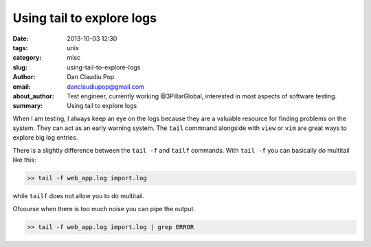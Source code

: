 Using tail to explore logs
##########################

:date: 2013-10-03 12:30
:tags: unix
:category: misc
:slug: using-tail-to-explore-logs
:author: Dan Claudiu Pop
:email: danclaudiupop@gmail.com
:about_author: Test engineer, currently working @3PillarGlobal, interested in most aspects of software testing.
:summary: Using tail to explore logs


When I am testing, I always keep an eye on the logs because they are a valuable
resource for finding problems on the system. They can act as an early warning
system. The ``tail`` commnand alongside with ``view`` or ``vim`` are great ways
to explore big log entries.

There is a slightly difference between the ``tail -f`` and ``tailf`` commands.
With ``tail -f`` you can basically do multitail like this:

.. sourcecode:: python

    >> tail -f web_app.log import.log

while ``tailf`` does not allow you to do multitail.

Ofcourse when there is too much noise you can pipe the output.

.. sourcecode:: python

    >> tail -f web_app.log import.log | grep ERROR
